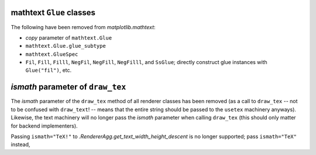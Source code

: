 mathtext ``Glue`` classes
~~~~~~~~~~~~~~~~~~~~~~~~~
The following have been removed from `matplotlib.mathtext`:

* *copy* parameter of ``mathtext.Glue``
* ``mathtext.Glue.glue_subtype``
* ``mathtext.GlueSpec``
* ``Fil``, ``Fill``, ``Filll``, ``NegFil``, ``NegFill``, ``NegFilll``, and
  ``SsGlue``; directly construct glue instances with ``Glue("fil")``, etc.

*ismath* parameter of ``draw_tex``
~~~~~~~~~~~~~~~~~~~~~~~~~~~~~~~~~~
The *ismath* parameter of the ``draw_tex`` method of all renderer classes has
been removed (as a call to ``draw_tex`` -- not to be confused with
``draw_text``! -- means that the entire string should be passed to the
``usetex`` machinery anyways). Likewise, the text machinery will no longer pass
the *ismath* parameter when calling ``draw_tex`` (this should only matter for
backend implementers).

Passing ``ismath="TeX!"`` to `.RendererAgg.get_text_width_height_descent` is no
longer supported; pass ``ismath="TeX"`` instead,
